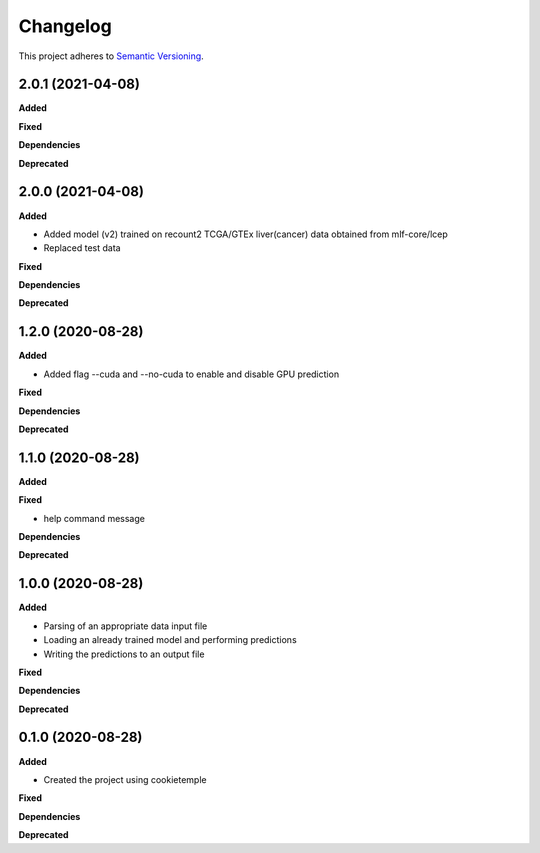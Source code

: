 ==========
Changelog
==========

This project adheres to `Semantic Versioning <https://semver.org/>`_.

2.0.1 (2021-04-08)
------------------

**Added**

**Fixed**

**Dependencies**

**Deprecated**


2.0.0 (2021-04-08)
------------------

**Added**

* Added model (v2) trained on recount2 TCGA/GTEx liver(cancer) data obtained from mlf-core/lcep
* Replaced test data

**Fixed**

**Dependencies**

**Deprecated**


1.2.0 (2020-08-28)
------------------

**Added**

* Added flag --cuda and --no-cuda to enable and disable GPU prediction

**Fixed**

**Dependencies**

**Deprecated**


1.1.0 (2020-08-28)
------------------

**Added**

**Fixed**

* help command message

**Dependencies**

**Deprecated**


1.0.0 (2020-08-28)
------------------

**Added**

* Parsing of an appropriate data input file
* Loading an already trained model and performing predictions
* Writing the predictions to an output file

**Fixed**

**Dependencies**

**Deprecated**


0.1.0 (2020-08-28)
------------------

**Added**

* Created the project using cookietemple

**Fixed**

**Dependencies**

**Deprecated**
